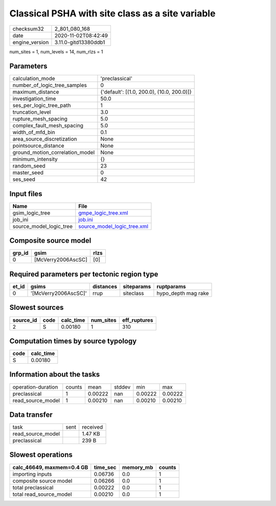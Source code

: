 Classical PSHA with site class as a site variable
=================================================

============== ====================
checksum32     2_801_080_168       
date           2020-11-02T08:42:49 
engine_version 3.11.0-gitd13380ddb1
============== ====================

num_sites = 1, num_levels = 14, num_rlzs = 1

Parameters
----------
=============================== ==========================================
calculation_mode                'preclassical'                            
number_of_logic_tree_samples    0                                         
maximum_distance                {'default': [(1.0, 200.0), (10.0, 200.0)]}
investigation_time              50.0                                      
ses_per_logic_tree_path         1                                         
truncation_level                3.0                                       
rupture_mesh_spacing            5.0                                       
complex_fault_mesh_spacing      5.0                                       
width_of_mfd_bin                0.1                                       
area_source_discretization      None                                      
pointsource_distance            None                                      
ground_motion_correlation_model None                                      
minimum_intensity               {}                                        
random_seed                     23                                        
master_seed                     0                                         
ses_seed                        42                                        
=============================== ==========================================

Input files
-----------
======================= ============================================================
Name                    File                                                        
======================= ============================================================
gsim_logic_tree         `gmpe_logic_tree.xml <gmpe_logic_tree.xml>`_                
job_ini                 `job.ini <job.ini>`_                                        
source_model_logic_tree `source_model_logic_tree.xml <source_model_logic_tree.xml>`_
======================= ============================================================

Composite source model
----------------------
====== ================== ====
grp_id gsim               rlzs
====== ================== ====
0      [McVerry2006AscSC] [0] 
====== ================== ====

Required parameters per tectonic region type
--------------------------------------------
===== ==================== ========= ========== ===================
et_id gsims                distances siteparams ruptparams         
===== ==================== ========= ========== ===================
0     '[McVerry2006AscSC]' rrup      siteclass  hypo_depth mag rake
===== ==================== ========= ========== ===================

Slowest sources
---------------
========= ==== ========= ========= ============
source_id code calc_time num_sites eff_ruptures
========= ==== ========= ========= ============
2         S    0.00180   1         310         
========= ==== ========= ========= ============

Computation times by source typology
------------------------------------
==== =========
code calc_time
==== =========
S    0.00180  
==== =========

Information about the tasks
---------------------------
================== ====== ======= ====== ======= =======
operation-duration counts mean    stddev min     max    
preclassical       1      0.00222 nan    0.00222 0.00222
read_source_model  1      0.00210 nan    0.00210 0.00210
================== ====== ======= ====== ======= =======

Data transfer
-------------
================= ==== ========
task              sent received
read_source_model      1.47 KB 
preclassical           239 B   
================= ==== ========

Slowest operations
------------------
========================= ======== ========= ======
calc_46649, maxmem=0.4 GB time_sec memory_mb counts
========================= ======== ========= ======
importing inputs          0.06736  0.0       1     
composite source model    0.06266  0.0       1     
total preclassical        0.00222  0.0       1     
total read_source_model   0.00210  0.0       1     
========================= ======== ========= ======
